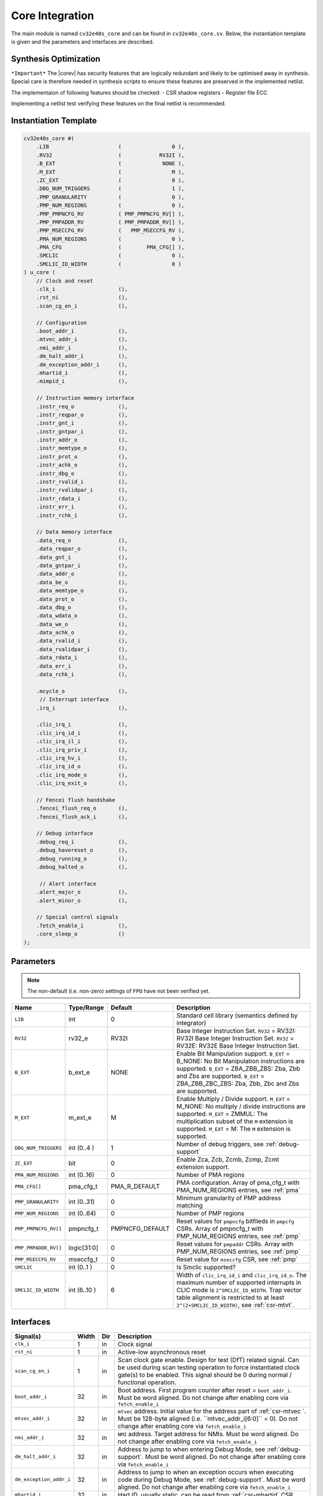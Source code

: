 .. _core-integration:

Core Integration
================

The main module is named ``cv32e40s_core`` and can be found in ``cv32e40s_core.sv``.
Below, the instantiation template is given and the parameters and interfaces are described.

Synthesis Optimization
----------------------

``*Important*``
The |corev| has security features that are logically redundant and likely to be optimised away in synthesis.
Special care is therefore needed in synthesis scripts to ensure these features are preserved in the implemented netlist.

The implementaion of following features should be checked:
- CSR shadow registers
- Register file ECC

Implementing a netlist test verifying these features on the final netlist is recommended.


Instantiation Template
----------------------

.. code-block:: verilog

  cv32e40s_core #(
      .LIB                      (                0 ),
      .RV32                     (            RV32I ),
      .B_EXT                    (             NONE ),
      .M_EXT                    (                M ),
      .ZC_EXT                   (                0 ),
      .DBG_NUM_TRIGGERS         (                1 ),
      .PMP_GRANULARITY          (                0 ),
      .PMP_NUM_REGIONS          (                0 ),
      .PMP_PMPNCFG_RV           ( PMP_PMPNCFG_RV[] ),
      .PMP_PMPADDR_RV           ( PMP_PMPADDR_RV[] ),
      .PMP_MSECCFG_RV           (   PMP_MSECCFG_RV ),
      .PMA_NUM_REGIONS          (                0 ),
      .PMA_CFG                  (        PMA_CFG[] ),
      .SMCLIC                   (                0 ),
      .SMCLIC_ID_WIDTH          (                0 )
  ) u_core (
      // Clock and reset
      .clk_i                    (),
      .rst_ni                   (),
      .scan_cg_en_i             (),

      // Configuration
      .boot_addr_i              (),
      .mtvec_addr_i             (),
      .nmi_addr_i               (),
      .dm_halt_addr_i           (),
      .dm_exception_addr_i      (),
      .mhartid_i                (),
      .mimpid_i                 (),

      // Instruction memory interface
      .instr_req_o              (),
      .instr_reqpar_o           (),
      .instr_gnt_i              (),
      .instr_gntpar_i           (),
      .instr_addr_o             (),
      .instr_memtype_o          (),
      .instr_prot_o             (),
      .instr_achk_o             (),
      .instr_dbg_o              (),
      .instr_rvalid_i           (),
      .instr_rvalidpar_i        (),
      .instr_rdata_i            (),
      .instr_err_i              (),
      .instr_rchk_i             (),

      // Data memory interface
      .data_req_o               (),
      .data_reqpar_o            (),
      .data_gnt_i               (),
      .data_gntpar_i            (),
      .data_addr_o              (),
      .data_be_o                (),
      .data_memtype_o           (),
      .data_prot_o              (),
      .data_dbg_o               (),
      .data_wdata_o             (),
      .data_we_o                (),
      .data_achk_o              (),
      .data_rvalid_i            (),
      .data_rvalidpar_i         (),
      .data_rdata_i             (),
      .data_err_i               (),
      .data_rchk_i              (),

      .mcycle_o                 (),
       // Interrupt interface
      .irq_i                    (),

      .clic_irq_i               (),
      .clic_irq_id_i            (),
      .clic_irq_il_i            (),
      .clic_irq_priv_i          (),
      .clic_irq_hv_i            (),
      .clic_irq_id_o            (),
      .clic_irq_mode_o          (),
      .clic_irq_exit_o          (),

      // Fencei flush handshake
      .fencei_flush_req_o       (),
      .fencei_flush_ack_i       (),

      // Debug interface
      .debug_req_i              (),
      .debug_havereset_o        (),
      .debug_running_o          (),
      .debug_halted_o           (),

       // Alert interface
      .alert_major_o            (),
      .alert_minor_o            (),

      // Special control signals
      .fetch_enable_i           (),
      .core_sleep_o             ()
  );

Parameters
----------

.. note::
   The non-default (i.e. non-zero) settings of ``FPU`` have not been verified yet.

+------------------------------+----------------+-----------------+--------------------------------------------------------------------+
| Name                         | Type/Range     | Default         | Description                                                        |
+==============================+================+=================+====================================================================+
| ``LIB``                      | int            | 0               | Standard cell library (semantics defined by integrator)            |
+------------------------------+----------------+-----------------+--------------------------------------------------------------------+
| ``RV32``                     | rv32_e         | RV32I           | Base Integer Instruction Set.                                      |
|                              |                |                 | ``RV32`` = RV32I: RV32I Base Integer Instruction Set.              |
|                              |                |                 | ``RV32`` = RV32E: RV32E Base Integer Instruction Set.              |
+------------------------------+----------------+-----------------+--------------------------------------------------------------------+
| ``B_EXT``                    | b_ext_e        | NONE            | Enable Bit Manipulation support. ``B_EXT`` = B_NONE: No Bit        |
|                              |                |                 | Manipulation instructions are supported. ``B_EXT`` = ZBA_ZBB_ZBS:  |
|                              |                |                 | Zba, Zbb and Zbs are supported. ``B_EXT`` = ZBA_ZBB_ZBC_ZBS:       |
|                              |                |                 | Zba, Zbb, Zbc and Zbs are supported.                               |
+------------------------------+----------------+-----------------+--------------------------------------------------------------------+
| ``M_EXT``                    | m_ext_e        | M               | Enable Multiply / Divide support. ``M_EXT`` = M_NONE: No multiply /|
|                              |                |                 | divide instructions are supported. ``M_EXT`` = ZMMUL: The          |
|                              |                |                 | multiplication subset of the ``M`` extension is supported.         |
|                              |                |                 | ``M_EXT`` = M: The ``M`` extension is supported.                   |
+------------------------------+----------------+-----------------+--------------------------------------------------------------------+
| ``DBG_NUM_TRIGGERS``         | int (0..4 )    | 1               | Number of debug triggers, see :ref:`debug-support`                 |
+------------------------------+----------------+-----------------+--------------------------------------------------------------------+
| ``ZC_EXT``                   | bit            | 0               | Enable Zca, Zcb, Zcmb, Zcmp, Zcmt extension support.               |
+------------------------------+----------------+-----------------+--------------------------------------------------------------------+
| ``PMA_NUM_REGIONS``          | int (0..16)    | 0               | Number of PMA regions                                              |
+------------------------------+----------------+-----------------+--------------------------------------------------------------------+
| ``PMA_CFG[]``                | pma_cfg_t      | PMA_R_DEFAULT   | PMA configuration.                                                 |
|                              |                |                 | Array of pma_cfg_t with PMA_NUM_REGIONS entries, see :ref:`pma`    |
+------------------------------+----------------+-----------------+--------------------------------------------------------------------+
| ``PMP_GRANULARITY``          | int (0..31)    | 0               | Minimum granularity of PMP address matching                        |
+------------------------------+----------------+-----------------+--------------------------------------------------------------------+
| ``PMP_NUM_REGIONS``          | int (0..64)    | 0               | Number of PMP regions                                              |
+------------------------------+----------------+-----------------+--------------------------------------------------------------------+
| ``PMP_PMPNCFG_RV[]``         | pmpncfg_t      | PMPNCFG_DEFAULT | Reset values for ``pmpncfg`` bitfileds in ``pmpcfg`` CSRs.         |
|                              |                |                 | Array of pmpncfg_t with PMP_NUM_REGIONS entries, see :ref:`pmp`    |
+------------------------------+----------------+-----------------+--------------------------------------------------------------------+
| ``PMP_PMPADDR_RV[]``         | logic[31:0]    | 0               | Reset values for ``pmpaddr`` CSRs.                                 |
|                              |                |                 | Array with PMP_NUM_REGIONS entries, see :ref:`pmp`                 |
+------------------------------+----------------+-----------------+--------------------------------------------------------------------+
| ``PMP_MSECCFG_RV``           | mseccfg_t      | 0               | Reset value for ``mseccfg`` CSR, see :ref:`pmp`                    |
+------------------------------+----------------+-----------------+--------------------------------------------------------------------+
| ``SMCLIC``                   | int (0..1 )    | 0               | Is Smclic supported?                                               |
+------------------------------+----------------+-----------------+--------------------------------------------------------------------+
| ``SMCLIC_ID_WIDTH``          | int (6..10 )   | 6               | Width of ``clic_irq_id_i`` and ``clic_irq_id_o``. The maximum      |
|                              |                |                 | number of supported interrupts in CLIC mode is                     |
|                              |                |                 | ``2^SMCLIC_ID_WIDTH``. Trap vector table alignment is restricted   |
|                              |                |                 | to at least ``2^(2+SMCLIC_ID_WIDTH)``, see :ref:`csr-mtvt`.        |
+------------------------------+----------------+-----------------+--------------------------------------------------------------------+

Interfaces
----------

+-------------------------+-------------------------+-----+--------------------------------------------+
| Signal(s)               | Width                   | Dir | Description                                |
+=========================+=========================+=====+============================================+
| ``clk_i``               | 1                       | in  | Clock signal                               |
+-------------------------+-------------------------+-----+--------------------------------------------+
| ``rst_ni``              | 1                       | in  | Active-low asynchronous reset              |
+-------------------------+-------------------------+-----+--------------------------------------------+
| ``scan_cg_en_i``        | 1                       | in  | Scan clock gate enable. Design for test    |
|                         |                         |     | (DfT) related signal. Can be used during   |
|                         |                         |     | scan testing operation to force            |
|                         |                         |     | instantiated clock gate(s) to be enabled.  |
|                         |                         |     | This signal should be 0 during normal /    |
|                         |                         |     | functional operation.                      |
+-------------------------+-------------------------+-----+--------------------------------------------+
| ``boot_addr_i``         | 32                      | in  | Boot address. First program counter after  |
|                         |                         |     | reset = ``boot_addr_i``. Must be           |
|                         |                         |     | word aligned. Do not change after enabling |
|                         |                         |     | core via ``fetch_enable_i``                |
+-------------------------+-------------------------+-----+--------------------------------------------+
| ``mtvec_addr_i``        | 32                      | in  | ``mtvec`` address. Initial value for the   |
|                         |                         |     | address part of :ref:`csr-mtvec `.         |
|                         |                         |     | Must be 128-byte aligned                   |
|                         |                         |     | (i.e. ``mtvec_addr_i[6:0]`` = 0).          |
|                         |                         |     | Do not change after enabling core          |
|                         |                         |     | via ``fetch_enable_i``                     |
+-------------------------+-------------------------+-----+--------------------------------------------+
| ``nmi_addr_i``          | 32                      | in  | ``NMI`` address. Target address for NMIs.  |
|                         |                         |     | Must be word aligned.                      |
|                         |                         |     | Do not change after enabling core          |
|                         |                         |     | via ``fetch_enable_i``                     |
+-------------------------+-------------------------+-----+--------------------------------------------+
| ``dm_halt_addr_i``      | 32                      | in  | Address to jump to when entering Debug     |
|                         |                         |     | Mode, see :ref:`debug-support`. Must be    |
|                         |                         |     | word aligned. Do not change after enabling |
|                         |                         |     | core via ``fetch_enable_i``                |
+-------------------------+-------------------------+-----+--------------------------------------------+
| ``dm_exception_addr_i`` | 32                      | in  | Address to jump to when an exception       |
|                         |                         |     | occurs when executing code during Debug    |
|                         |                         |     | Mode, see :ref:`debug-support`. Must be    |
|                         |                         |     | word aligned. Do not change after enabling |
|                         |                         |     | core via ``fetch_enable_i``                |
+-------------------------+-------------------------+-----+--------------------------------------------+
| ``mhartid_i``           | 32                      | in  | Hart ID, usually static, can be read from  |
|                         |                         |     | :ref:`csr-mhartid` CSR                     |
+-------------------------+-------------------------+-----+--------------------------------------------+
| ``mimpid_i``            | 32                      | in  | Implementation ID, usually static, can be  |
|                         |                         |     | read from :ref:`csr-mimpid` CSR            |
+-------------------------+-------------------------+-----+--------------------------------------------+
| ``instr_*``             | Instruction fetch interface, see :ref:`instruction-fetch`                  |
+-------------------------+----------------------------------------------------------------------------+
| ``data_*``              | Load-store unit interface, see :ref:`load-store-unit`                      |
+-------------------------+----------------------------------------------------------------------------+
| ``mcycle_o``            | Cycle Counter Output                                                       |
+-------------------------+----------------------------------------------------------------------------+
| ``irq_*``               | Interrupt inputs, see :ref:`exceptions-interrupts`                         |
+-------------------------+----------------------------------------------------------------------------+
| ``clic_*``              | CLIC interface, see :ref:`exceptions-interrupts`                           |
+-------------------------+----------------------------------------------------------------------------+
| ``debug_*``             | Debug interface, see :ref:`debug-support`                                  |
+-------------------------+-------------------------+-----+--------------------------------------------+
| ``alert_*``             | Alert interface, see :ref:`xsecure`                                        |
+-------------------------+-------------------------+-----+--------------------------------------------+
| ``fetch_enable_i``      | 1                       | in  | Enable the instruction fetch of |corev|.   |
|                         |                         |     | The first instruction fetch after reset    |
|                         |                         |     | de-assertion will not happen as long as    |
|                         |                         |     | this signal is 0. ``fetch_enable_i`` needs |
|                         |                         |     | to be set to 1 for at least one cycle      |
|                         |                         |     | while not in reset to enable fetching.     |
|                         |                         |     | Once fetching has been enabled the value   |
|                         |                         |     | ``fetch_enable_i`` is ignored.             |
+-------------------------+-------------------------+-----+--------------------------------------------+
| ``core_sleep_o``        | 1                       | out | Core is sleeping, see :ref:`sleep_unit`.   |
+-------------------------+-------------------------+-----+--------------------------------------------+
